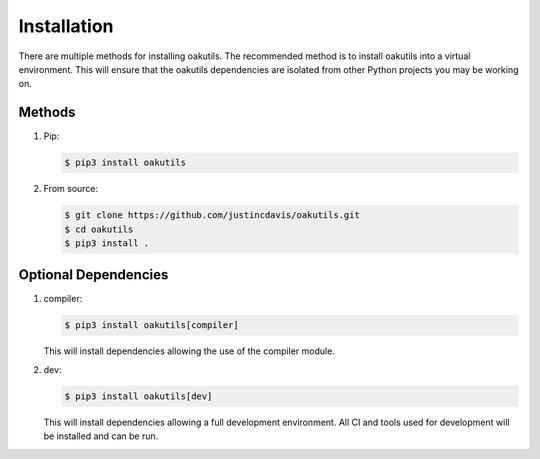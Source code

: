 .. _installation:

Installation
------------

There are multiple methods for installing oakutils. The recommended method is
to install oakutils into a virtual environment. This will ensure that the
oakutils dependencies are isolated from other Python projects you may be
working on.

Methods
^^^^^^^
#. Pip:

   .. code-block:: console

      $ pip3 install oakutils

#. From source:

   .. code-block:: console

      $ git clone https://github.com/justincdavis/oakutils.git
      $ cd oakutils
      $ pip3 install .

Optional Dependencies
^^^^^^^^^^^^^^^^^^^^^
#. compiler:

   .. code-block:: console

      $ pip3 install oakutils[compiler]
   
   This will install dependencies allowing the use of the compiler module.

#. dev:

   .. code-block:: console

      $ pip3 install oakutils[dev]
   
   This will install dependencies allowing a full development environment.
   All CI and tools used for development will be installed and can be run.
